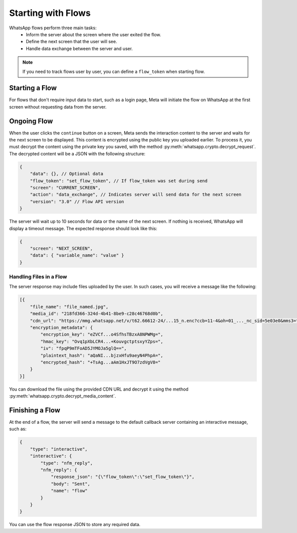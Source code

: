Starting with Flows
===================

WhatsApp flows perform three main tasks:
 * Inform the server about the screen where the user exited the flow.
 * Define the next screen that the user will see.
 * Handle data exchange between the server and user.

.. note::
    If you need to track flows user by user, you can define a ``flow_token`` when starting flow.

Starting a Flow
---------------

For flows that don't require input data to start, such as a login page, Meta will initiate the flow on WhatsApp at the first screen without requesting data from the server.

Ongoing Flow
------------

When the user clicks the ``continue`` button on a screen, Meta sends the interaction content to the server and waits for the next screen to be displayed. This content is encrypted using the public key you uploaded earlier. To process it, you must decrypt the content using the private key you saved, with the method :py:meth:`whatsapp.crypto.decrypt_request`. The decrypted content will be a JSON with the following structure:

.. code-block:: json

    {
        "data": {}, // Optional data
        "flow_token": "set_flow_token", // If flow_token was set during send
        "screen": "CURRENT_SCREEN",
        "action": "data_exchange", // Indicates server will send data for the next screen
        "version": "3.0" // Flow API version
    }

The server will wait up to 10 seconds for data or the name of the next screen. If nothing is received, WhatsApp will display a timeout message. The expected response should look like this:

.. code-block:: json

    {
        "screen": "NEXT_SCREEN",
        "data": { "variable_name": "value" }
    }

Handling Files in a Flow
~~~~~~~~~~~~~~~~~~~~~~~~

The server response may include files uploaded by the user. In such cases, you will receive a message like the following:

.. code-block:: json

    [{
        "file_name": "file_named.jpg",
        "media_id": "218fd366-324d-4b41-8be9-c28c46768d0b",
        "cdn_url": "https://mmg.whatsapp.net/v/t62.66612-24/...15_n.enc?ccb=11-4&oh=01_..._nc_sid=5e03e0&mms3=true",
        "encryption_metadata": {
            "encryption_key": "eZVCf...o4SfhsTBzxA8NPWMg=",
            "hmac_key": "Ovq1pXbLCR4...+KouvgctptsxyYZps=",
            "iv": "fpqP9mTFoAD5JYMOJa5glQ==",
            "plaintext_hash": "aQaNI...bjzxHfu9aeyN4PhpA=",
            "encrypted_hash": "+TsAg...aAm1HxJT9O7zdVgV8="
        }
    }]

You can download the file using the provided CDN URL and decrypt it using the method :py:meth:`whatsapp.crypto.decrypt_media_content`.

Finishing a Flow
----------------

At the end of a flow, the server will send a message to the default callback server containing an interactive message, such as:

.. code-block:: json

    {
        "type": "interactive",
        "interactive": {
            "type": "nfm_reply",
            "nfm_reply": {
                "response_json": "{\"flow_token\":\"set_flow_token\"}",
                "body": "Sent",
                "name": "flow"
            }
        }
    }

You can use the flow response JSON to store any required data.
